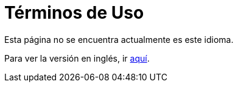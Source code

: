 :slug: terminos-uso/
:eth: no

= Términos de Uso

Esta página no se encuentra actualmente es este idioma.

Para ver la versión en inglés, ir link:../../en/terms-use/[aquí].
